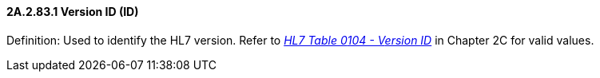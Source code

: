 ==== 2A.2.83.1 Version ID (ID)

Definition: Used to identify the HL7 version. Refer to file:///E:\V2\v2.9%20final%20Nov%20from%20Frank\V29_CH02C_Tables.docx#HL70104[_HL7 Table 0__104 - V__ersion ID_] in Chapter 2C for valid values.

